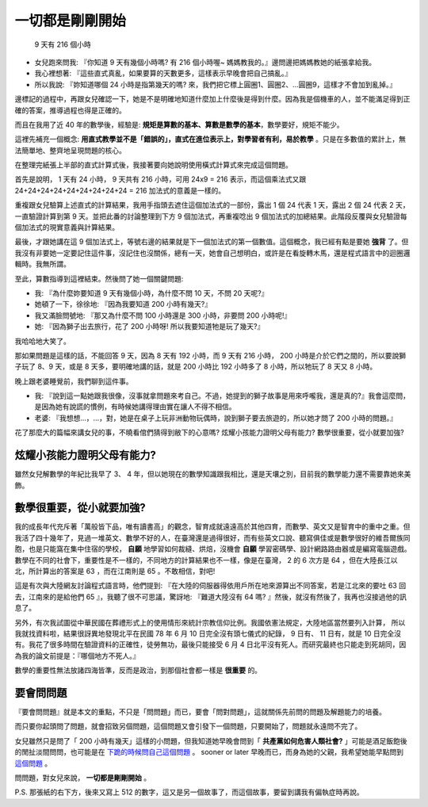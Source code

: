 一切都是剛剛開始
===============================================================================

.. figure:: ./math.jpg

    9 天有 216 個小時

* 女兒跑來問我: 『你知道 9 天有幾個小時嗎? 有 216 個小時喔~ 媽媽教我的。』邊問邊把媽媽教她的紙張拿給我。
* 我心裡想著: 『這些直式真亂，如果要算的天數更多，這樣表示早晚會把自己搞亂。』\
* 所以我說: 『妳知道哪個 24 小時是指第幾天的嗎? 來，我們把它標上圓圈1、圓圈2、…圓圈9，這樣才不會加到亂掉。』

邊標記的過程中，再跟女兒確認一下，她是不是明確地知道什麼加上什麼後是得到什麼。\
因為我是個機車的人，並不能滿足得到正確的答案，推導過程也得是正確的。

而且在我用了近 40 年的數學後，\
經驗是: **規矩是算數的基本、算數是數學的基本**，數學要好，規矩不能少。

這裡先補充一個概念: **用直式教學並不是「錯誤的」，直式在進位表示上，對學習者有利，易於教學** 。\
只是在多數值的累計上，無法簡單地、整齊地呈現問題的核心。

在整理完紙張上半部的直式計算式後，我接著要向她說明使用橫式計算式來完成這個問題。

.. more::

首先是說明， 1 天有 24 小時， 9 天共有 216 小時，可用 24x9 = 216 表示，而這個乘法式又跟
24+24+24+24+24+24+24+24+24 = 216 加法式的意義是一樣的。

重複跟女兒驗算上述直式的計算結果，我用手指頭去遮住這個加法式的一部份，露出 1 個 24 代表 1 天，露出 2 個 24 代表 2 天，\
一直驗證計算到第 9 天。並把此番的討論整理到下方 9 個加法式，再重複唸出 9 個加法式的加總結果。此階段反覆與女兒驗證每個加法式的現實意義與計算結果。

最後，才跟她講在這 9 個加法式上，等號右邊的結果就是下一個加法式的第一個數值。這個概念，我已經有點是要她 **強背** 了。但我沒有非要她一定要記住這件事，沒記住也沒關係，總有一天，她會自己想明白，或許是在看旋轉木馬，還是程式語言中的迴圈邏輯時。我無所謂。

至此，算數指導到這裡結束。然後問了她一個關鍵問題:

* 我: 『為什麼妳要知道 9 天有幾個小時，為什麼不問 10 天，不問 20 天呢?』
* 她頓了一下，徐徐地: 『因為我要知道 200 小時有幾天?』
* 我又滿臉問號地: 『那又為什麼不問 100 小時還是 300 小時，非要問 200 小時呢!』
* 她: 『因為獅子出去旅行，花了 200 小時呀! 所以我要知道牠是玩了幾天?』

我哈哈地大笑了。

那如果問題是這樣的話，不能回答 9 天，因為 8 天有 192 小時，而 9 天有 216 小時， 200 小時是介於它們之間的，所以要說獅子玩了 8、9 天，或是 8 天多，要明確地講的話，就是 200 小時比 192 小時多了 8 小時，所以牠玩了 8 天又 8 小時。

晚上跟老婆睡覺前，我們聊到這件事。

* 我: 『說到這一點她跟我很像，沒事就拿問題來考自己。不過，她提到的獅子故事是用來呼嚨我，還是真的?』我會這麼問，是因為她有說謊的慣例，有時候她講得理由實在讓人不得不相信。
* 老婆: 『我想想…，…，對，她是在桌子上玩非洲動物玩偶時，說到獅子要去旅遊的，所以她才問了 200 小時的問題。』

花了那麼大的篇幅來講女兒的事，不曉看倌們猜得到敝下的心意嗎? 炫耀小孩能力證明父母有能力? 數學很重要，從小就要加強? 

炫耀小孩能力證明父母有能力?
-------------------------------------------------------------------------------

雖然女兒解數學的年紀比我早了 3、 4 年，但以她現在的數學知識跟我相比，還是天壤之別，目前我的數學能力還不需要靠她來美飾。

數學很重要，從小就要加強?
-------------------------------------------------------------------------------

我的成長年代充斥著「萬般皆下品，唯有讀書高」的觀念，智育成就遠遠高於其他四育，而數學、英文又是智育中的重中之重。\
但我活了四十幾年了，見過一堆英文、數學不好的人，在臺灣還是過得很好，而有些英文口說、聽寫俱佳或是數學很好的維吾爾族同胞，\
也是只能窩在集中住宿的學校， **自願** 地學習如何裁縫、烘焙，沒機會 **自願** 學習密碼學、設計網路路由器或是編寫電腦遊戲。\
數學在不同的社會下，重要性是不一樣的，不同地方的計算結果也不一樣，像是在臺灣， 2 的 6 次方是 64 ，\
但在大陸長江以北，所計算出的答案是 63 ，而在江南則是 65 。不敢相信，對吧!

這是有次與大陸網友討論程式語言時，\
他們提到: 『在大陸的伺服器得依用戶所在地來源算出不同答案，若是江北來的要吐 63 回去，江南來的是給他們 65 』，\
我聽了很不可思議，驚訝地: 『難道大陸沒有 64 嗎? 』然後，就沒有然後了，我再也沒接過他的訊息了。

另外，有次我試圖從中華民國在葬禮形式上的使用情形來統計宗教信仰比例。我國依憲法規定，大陸地區當然要列入計算，
所以我就找資料啦，結果很訝異地發現北平在民國 78 年 6 月 10 日完全沒有頭七儀式的紀錄， 9 日有、 11 日有，\
就是 10 日完全沒有。我花了很多時間在驗證資料的正確性，徒勞無功，\
最後只能接受 6 月 4 日北平沒有死人。而研究最終也只能走到死胡同，因為我的論文前提是：『哪個地方不死人。』

數學的重要性無法放諸四海皆準，反而是政治，到那個社會都一樣是 **很重要** 的。

要會問問題
-------------------------------------------------------------------------------

『要會問問題』就是本文的重點，不只是「問問題」而已，要會「問對問題」，這就關係先前問的問題及解題能力的培養。\

而只要你起頭問了問題，就會招致另個問題，這個問題又會引發下一個問題，\
只要開始了，問題就永遠問不完了。

女兒雖然只是問了「 200 小時有幾天」這樣的小問題，但我知道她早晚會問到「 **共產黨如何危害人類社會?** 」\
可能是酒足飯飽後的閒扯淡間問問，也可能是在 `下跪的時候問自己這個問題 <https://zh.wikipedia.org/wiki/%E5%9C%9F%E5%9C%B0%E6%94%B9%E9%9D%A9%E8%BF%90%E5%8A%A8>`_ 。 sooner or later 早晚而已，\
而身為她的父親，我希望她能早點問到 `這個問題 <https://tw.appledaily.com/new/realtime/20141128/514645/>`_ 。

問問題，對女兒來說， **一切都是剛剛開始** 。

P.S. 那張紙的右下方，後來又寫上 512 的數字，這又是另一個故事了，而這個故事，要留到講我有偏執症時再說。

.. author:: default
.. categories:: none
.. tags:: none
.. comments::

